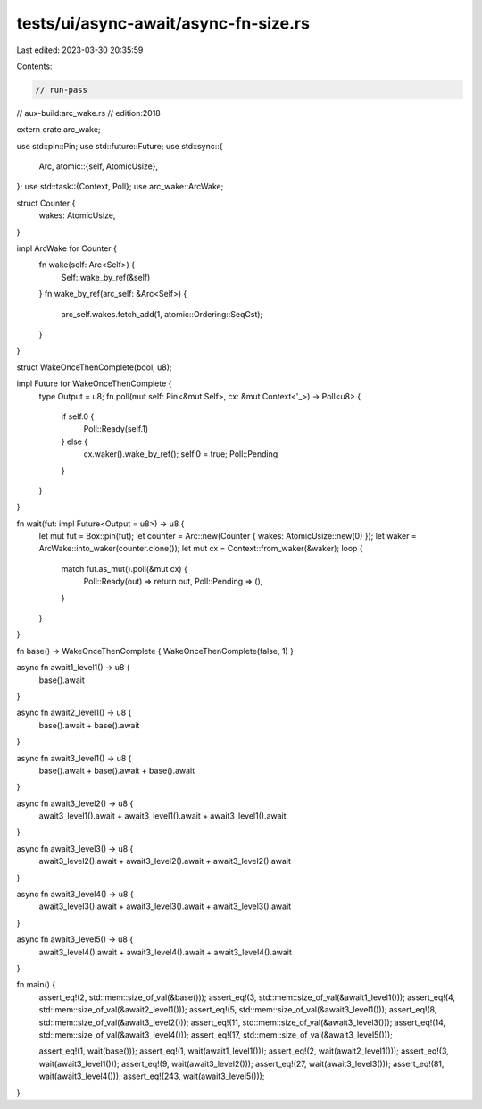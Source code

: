 tests/ui/async-await/async-fn-size.rs
=====================================

Last edited: 2023-03-30 20:35:59

Contents:

.. code-block:: rs

    // run-pass
// aux-build:arc_wake.rs
// edition:2018

extern crate arc_wake;

use std::pin::Pin;
use std::future::Future;
use std::sync::{
    Arc,
    atomic::{self, AtomicUsize},
};
use std::task::{Context, Poll};
use arc_wake::ArcWake;

struct Counter {
    wakes: AtomicUsize,
}

impl ArcWake for Counter {
    fn wake(self: Arc<Self>) {
        Self::wake_by_ref(&self)
    }
    fn wake_by_ref(arc_self: &Arc<Self>) {
        arc_self.wakes.fetch_add(1, atomic::Ordering::SeqCst);
    }
}

struct WakeOnceThenComplete(bool, u8);

impl Future for WakeOnceThenComplete {
    type Output = u8;
    fn poll(mut self: Pin<&mut Self>, cx: &mut Context<'_>) -> Poll<u8> {
        if self.0 {
            Poll::Ready(self.1)
        } else {
            cx.waker().wake_by_ref();
            self.0 = true;
            Poll::Pending
        }
    }
}

fn wait(fut: impl Future<Output = u8>) -> u8 {
    let mut fut = Box::pin(fut);
    let counter = Arc::new(Counter { wakes: AtomicUsize::new(0) });
    let waker = ArcWake::into_waker(counter.clone());
    let mut cx = Context::from_waker(&waker);
    loop {
        match fut.as_mut().poll(&mut cx) {
            Poll::Ready(out) => return out,
            Poll::Pending => (),
        }
    }
}

fn base() -> WakeOnceThenComplete { WakeOnceThenComplete(false, 1) }

async fn await1_level1() -> u8 {
    base().await
}

async fn await2_level1() -> u8 {
    base().await + base().await
}

async fn await3_level1() -> u8 {
    base().await + base().await + base().await
}

async fn await3_level2() -> u8 {
    await3_level1().await + await3_level1().await + await3_level1().await
}

async fn await3_level3() -> u8 {
    await3_level2().await + await3_level2().await + await3_level2().await
}

async fn await3_level4() -> u8 {
    await3_level3().await + await3_level3().await + await3_level3().await
}

async fn await3_level5() -> u8 {
    await3_level4().await + await3_level4().await + await3_level4().await
}

fn main() {
    assert_eq!(2, std::mem::size_of_val(&base()));
    assert_eq!(3, std::mem::size_of_val(&await1_level1()));
    assert_eq!(4, std::mem::size_of_val(&await2_level1()));
    assert_eq!(5, std::mem::size_of_val(&await3_level1()));
    assert_eq!(8, std::mem::size_of_val(&await3_level2()));
    assert_eq!(11, std::mem::size_of_val(&await3_level3()));
    assert_eq!(14, std::mem::size_of_val(&await3_level4()));
    assert_eq!(17, std::mem::size_of_val(&await3_level5()));

    assert_eq!(1,   wait(base()));
    assert_eq!(1,   wait(await1_level1()));
    assert_eq!(2,   wait(await2_level1()));
    assert_eq!(3,   wait(await3_level1()));
    assert_eq!(9,   wait(await3_level2()));
    assert_eq!(27,  wait(await3_level3()));
    assert_eq!(81,  wait(await3_level4()));
    assert_eq!(243, wait(await3_level5()));
}


